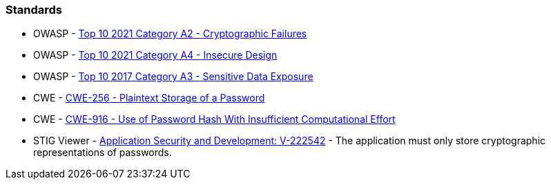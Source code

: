 === Standards

* OWASP - https://owasp.org/Top10/A02_2021-Cryptographic_Failures/[Top 10 2021 Category A2 - Cryptographic Failures]
* OWASP - https://owasp.org/Top10/A04_2021-Insecure_Design/[Top 10 2021 Category A4 - Insecure Design]
* OWASP - https://owasp.org/www-project-top-ten/2017/A3_2017-Sensitive_Data_Exposure[Top 10 2017 Category A3 - Sensitive Data Exposure]
* CWE - https://cwe.mitre.org/data/definitions/256[CWE-256 - Plaintext Storage of a Password]
* CWE - https://cwe.mitre.org/data/definitions/916[CWE-916 - Use of Password Hash With Insufficient Computational Effort]
* STIG Viewer - https://stigviewer.com/stigs/application_security_and_development/2024-12-06/finding/V-222542[Application Security and Development: V-222542] - The application must only store cryptographic representations of passwords.

